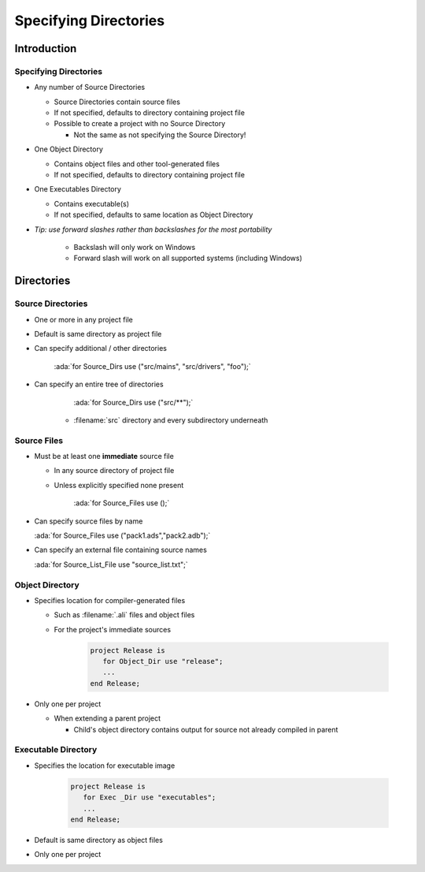 ************************
Specifying Directories
************************

..
    Coding language

.. role:: ada(code)
    :language: Ada

.. role:: C(code)
    :language: C

.. role:: cpp(code)
    :language: C++

..
    Math symbols

.. |rightarrow| replace:: :math:`\rightarrow`
.. |forall| replace:: :math:`\forall`
.. |exists| replace:: :math:`\exists`
.. |equivalent| replace:: :math:`\iff`

..
    Miscellaneous symbols

.. |checkmark| replace:: :math:`\checkmark`

==============
Introduction
==============

------------------------
Specifying Directories
------------------------

+ Any number of Source Directories

  + Source Directories contain source files
  + If not specified, defaults to directory containing project file
  + Possible to create a project with no Source Directory

    + Not the same as not specifying the Source Directory!

+ One Object Directory

  + Contains object files and other tool-generated files
  + If not specified, defaults to directory containing project file

+ One Executables Directory

  + Contains executable(s)
  + If not specified, defaults to same location as Object Directory

+ *Tip: use forward slashes rather than backslashes for the most portability*

   * Backslash will only work on Windows
   * Forward slash will work on all supported systems (including Windows)

=============
Directories
=============

--------------------
Source Directories
--------------------

+ One or more in any project file
+ Default is same directory as project file
+ Can specify additional / other directories

   :ada:`for Source_Dirs use ("src/mains", "src/drivers", "foo");`

+ Can specify an entire tree of directories

     :ada:`for Source_Dirs use ("src/**");`

   + :filename:`src` directory and every subdirectory underneath

--------------
Source Files
--------------

+ Must be at least one **immediate** source file

  + In any source directory of project file
  + Unless explicitly specified none present

     :ada:`for Source_Files use ();`

+ Can specify source files by name

  :ada:`for Source_Files use ("pack1.ads","pack2.adb");`

+ Can specify an external file containing source names

  :ada:`for Source_List_File use "source_list.txt";`

------------------
Object Directory
------------------

+ Specifies location for compiler-generated files

  + Such as :filename:`.ali` files and object files
  + For the project's immediate sources

     .. code:: Ada

        project Release is
           for Object_Dir use "release";
           ...
        end Release;

+ Only one per project

  + When extending a parent project

    + Child's object directory contains output for source not already compiled in parent

----------------------
Executable Directory
----------------------

+ Specifies the location for executable image

   .. code:: Ada

      project Release is
         for Exec _Dir use "executables";
         ...
      end Release;

+ Default is same directory as object files
+ Only one per project
